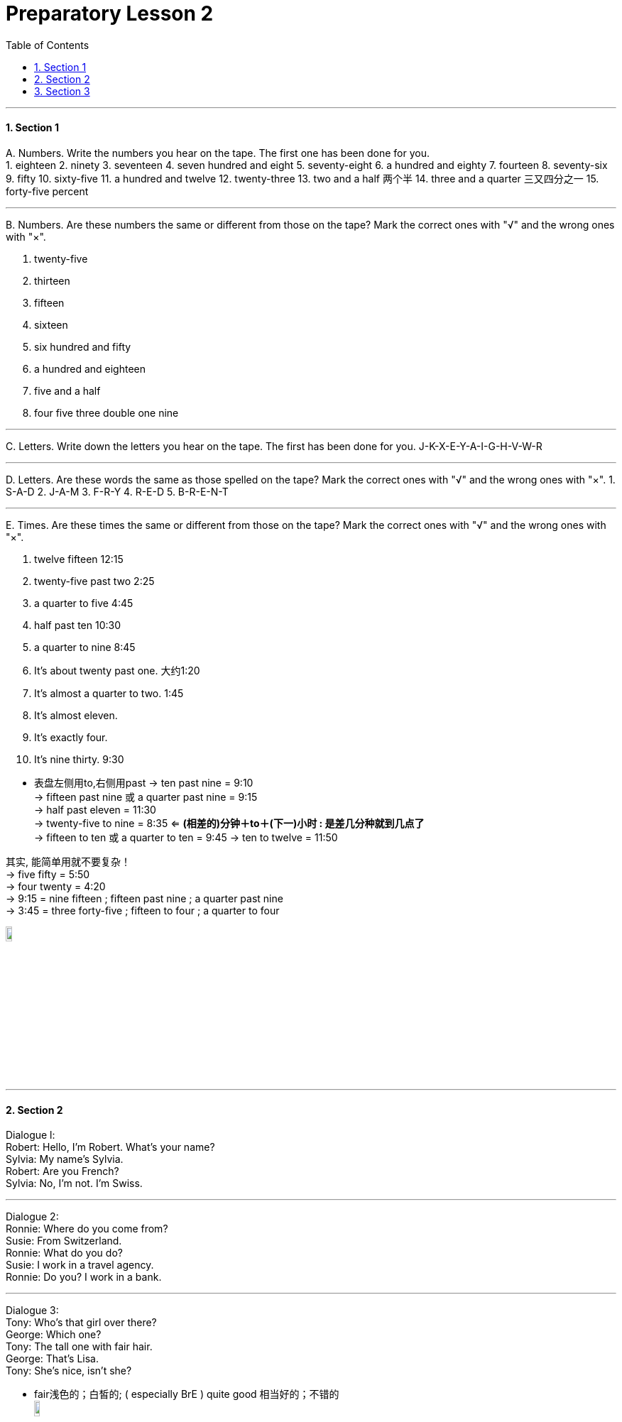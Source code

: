 
= Preparatory Lesson 2
:toc: left
:toclevels: 3
:sectnums:
:stylesheet: ../../+ 000 eng选/美国高中历史教材 American History ： From Pre-Columbian to the New Millennium/myAdocCss.css

'''



==== Section 1
A.
Numbers. Write the numbers you hear on the tape. The first one has been done for you.  +
1. eighteen
2. ninety
3. seventeen
4. seven hundred and eight
5. seventy-eight
6. a hundred and eighty
7. fourteen
8. seventy-six
9. fifty
10. sixty-five
11. a hundred and twelve
12. twenty-three
13. two and a half 两个半
14. three and a quarter 三又四分之一
15. forty-five percent

---

B.
Numbers. Are these numbers the same or different from those on the tape? Mark the correct ones with "√" and the wrong ones with "×".

1. twenty-five
2. thirteen
3. fifteen
4. sixteen
5. six hundred and fifty
6. a hundred and eighteen
7. five and a half
8. four five three double one nine

---

C.
Letters. Write down the letters you hear on the tape. The first has been done for you. J-K-X-E-Y-A-I-G-H-V-W-R

---

D.
Letters. Are these words the same as those spelled on the tape? Mark the correct ones with "√" and the wrong ones with "×".
1. S-A-D
2. J-A-M
3. F-R-Y
4. R-E-D
5. B-R-E-N-T

---

E.
Times. Are these times the same or different from those on the tape? Mark the correct ones with "√" and the wrong ones with "×".

1. twelve fifteen  12:15
2. twenty-five past two  2:25
3. a quarter to five  4:45
4. half past ten  10:30
5. a quarter to nine  8:45
6. It's about twenty past one.  大约1:20
7. It's almost a quarter to two.  1:45
8. It's almost eleven.
9. It's exactly four.
10. It's nine thirty.  9:30


[.my1]
====
- 表盘左侧用to,右侧用past
-> ten past nine = 9:10 +
-> fifteen past nine 或 a quarter past nine = 9:15 +
-> half past eleven = 11:30 +
-> twenty-five to nine = 8:35  <= *(相差的)分钟＋to＋(下一)小时 : 是差几分种就到几点了* +
-> fifteen to ten 或 a quarter to ten = 9:45
-> ten to twelve = 11:50 +

其实, 能简单用就不要复杂！ +
-> five fifty = 5:50 +
-> four twenty = 4:20 +
-> 9:15 = nine fifteen ; fifteen past nine ; a quarter past nine  +
-> 3:45 = three forty-five ; fifteen to four ; a quarter to four

image:../img/time.jpg[,10%]
====

---

==== Section 2

Dialogue l: +
Robert: Hello, I'm Robert. What's your name? +
Sylvia: My name's Sylvia. +
Robert: Are you French? +
Sylvia: No, I'm not. I'm Swiss.

---

Dialogue 2:  +
Ronnie: Where do you come from? +
Susie: From Switzerland. +
Ronnie: What do you do? +
Susie: I work in a travel agency. +
Ronnie: Do you? I work in a bank.

---

Dialogue 3:  +
Tony: Who's that girl over there? +
George: Which one? +
Tony: The tall one with fair hair. +
George: That's Lisa. +
Tony: She's nice, isn't she?

[.my1]
====
- fair浅色的；白皙的; ( especially BrE ) quite good 相当好的；不错的 +
image:../img/fair.png[,10%]

- nice : ~ (to do sth)~ (doing sth)~ (that...) pleasant, enjoyable or attractive 令人愉快的；宜人的；吸引人的; ~ (to sb)~ of sb (to do sth)~ (about sth) kind; friendly 好心的；和蔼的；友好的
====

---

Dialogue 4:  +
Frank wants a new jacket. He and Sally see some in a shop window. +
Frank: I like that brown one. +
Sally: They're cheaper in the other shop. +
Frank: Yes, these are more expensive, but they're better quality. +
Sally: Let's go in and look at some.

---

Dialogue 5:  +
Kurt: Georgina ... +
Georgina: Yes? +
Kurt: Would you like to come to the cinema this evening? +
Georgina: Oh, that would be lovely. +
Kurt: Fine. ... *I'll call for you* at about six o'clock.

[.my1]
====
- Georgina乔治娜（女子名，Georgia的昵称）
- that would be lovely. 那太好了!一般可用于感谢、感叹
- lovely令人愉快的；极好的; beautiful; attractive 美丽的；优美的；有吸引力的；迷人的 +
-> ‘Can I get you anything?' ‘A cup of tea would be lovely.' “要我给你来点什么？”“一杯茶就很好了。”
- call for 前往接某人
====

---

Dialogue 6:  +
Peter and Anne are at a party. +
Anne: Who's that man over there? +
Peter: That's Tim Johnson. +
Anne: What does he do? +
Peter: He's an airline pilot. +
Anne: That's an interesting job. +
Peter: Yes, but airline pilots spend a lot of time away from home. +
Anne: They see a lot of interesting places. +
Peter: Yes, but they have a lot of responsibility. +
Anne: Well, they earn a good salary, don't they? +
Peter: That's true. But they have to retire when they are quite young.

[.my2]
但是航空公司的飞行员有很多时间不在家。

---

==== Section 3

Dictation. Dictate the following seven groups of words and phrases.

Group 1: +
1. kitchen
2. sink
3. under
4. over
5. beside
6. tea kettle
7. chair
8. curtain
9. plant
10. above
11. left
12. right

[.my1]
====
- kitchen厨房
- sink （厨房里的）洗涤池，洗碗槽
- teakettle烧水壶  kettle（烧水用的）壶，水壶 +
image:../img/teakettle.png[,10%]

- curtain窗帘
- plant植物
====

---

Group 2: +
1. lying down
2. reading
3. drinking
4. milk
5. typing letter
6. turning on
7. water
8. turning off
9. light
10. making
11. eating
12. bone
13. cooking
14. someone
15. finished

[.my1]
====
- bone 挑掉…的鱼刺；剔去…的骨头
- cooking (n.) 烹饪；烹调
====

---

Group 3: +
1. holding
2. son
3. friend
4. wife
5. husband

---

Group 4: +
1. want
2. hungry
3. tired
4. bedroom
5. thirsty
6. dinner

[.my1]
====
- thirsty (a.)渴的；口渴的; /渴望；渴求；热望
- dinner (n.) （中午或晚上吃的）正餐，主餐 ; /宴会
====

---

Group 5: +
1. living room
2. wall
3. above
4. behind
5. TV
6. radio
7. rug
8. floor
9. under
10. door
11. corner
12. left
13. right
14. between

[.my1]
====
- rug小地毯；垫子; /（盖腿的）厚毯子
====

---

Group 6: +
1. wait for
2. bus
3. sleep
4. hot
5. cold
6. dirty
7. look
8. happy

---

Group 7: +
1. to be about
2. weather
3. housewife
4. garden
5. automobile
6. mechanic
7. show
8. outdoors
9. winter
10. summer
11. indoors
12. spring
13. flowers

[.my1]
====
- mechanic : a person whose job is repairing machines, especially the engines of vehicles 机械师；机械修理工；技工 / mechanics机械学 +
image:../img/mechanic.jpg[,10%]

====

---
